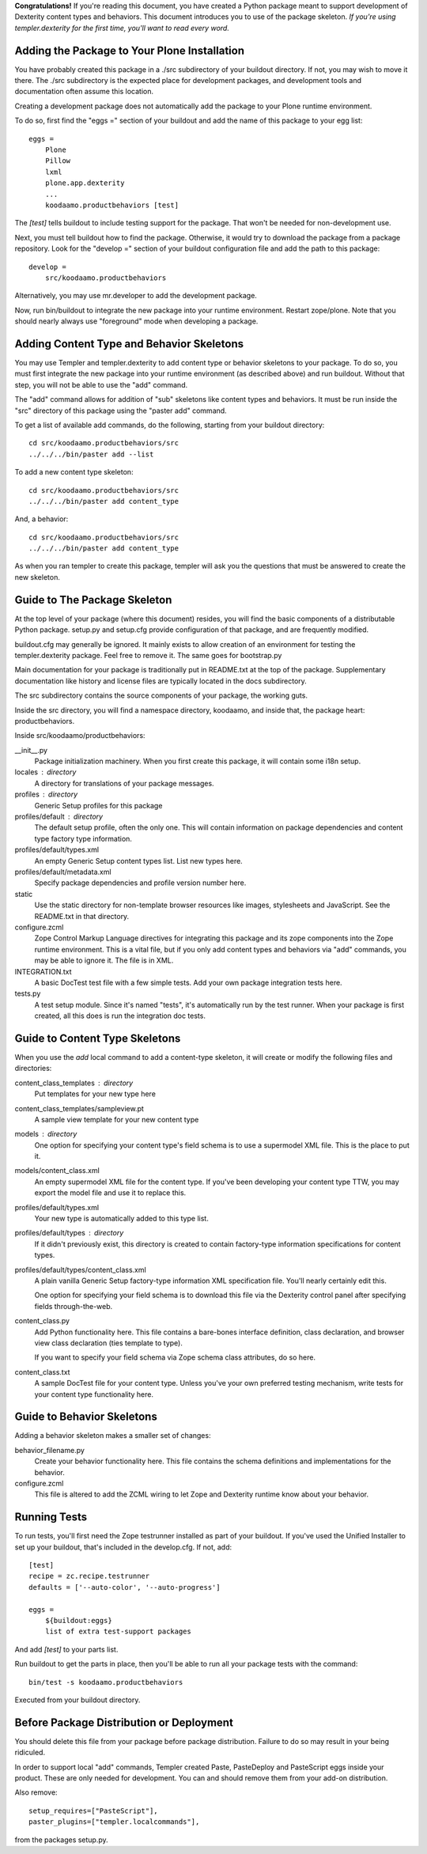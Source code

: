**Congratulations!** If you're reading this document, you have created a Python
package meant to support development of Dexterity content types and behaviors.
This document introduces you to use of the package skeleton. *If you're using
templer.dexterity for the first time, you'll want to read every word.*

Adding the Package to Your Plone Installation
=============================================

You have probably created this package in a ./src subdirectory of your
buildout directory. If not, you may wish to move it there. The ./src
subdirectory is the expected place for development packages, and
development tools and documentation often assume this location.

Creating a development package does not automatically add the
package to your Plone runtime environment.

To do so, first find the
"eggs =" section of your buildout and add the name of
this package to your egg list::

    eggs =
        Plone
        Pillow
        lxml
        plone.app.dexterity
        ...
        koodaamo.productbehaviors [test]

The `[test]` tells buildout to include testing support for
the package. That won't be needed for non-development use.

Next, you must tell buildout how to find the package. Otherwise, it would try
to download the package from a package repository. Look for the "develop ="
section of your buildout configuration file and add the path to this package::

    develop =
        src/koodaamo.productbehaviors

Alternatively, you may use mr.developer to add the development package.

Now, run bin/buildout to integrate the new package into your runtime
environment. Restart zope/plone. Note that you should nearly always use
"foreground" mode when developing a package.

Adding Content Type and Behavior Skeletons
==========================================

You may use Templer and templer.dexterity to add content type or behavior
skeletons to your package. To do so, you must first integrate the new package
into your runtime environment (as described above) and run buildout. Without
that step, you will not be able to use the "add" command.

The "add" command allows for addition of "sub" skeletons like content types
and behaviors. It must be run inside the "src" directory of this package using
the "paster add" command.

To get a list of available add commands, do the following,
starting from your buildout directory::

    cd src/koodaamo.productbehaviors/src
    ../../../bin/paster add --list

To add a new content type skeleton::

    cd src/koodaamo.productbehaviors/src
    ../../../bin/paster add content_type

And, a behavior::

    cd src/koodaamo.productbehaviors/src
    ../../../bin/paster add content_type

As when you ran templer to create this package, templer will ask you the
questions that must be answered to create the new skeleton.

Guide to The Package Skeleton
=============================

At the top level of your package (where this document) resides, you will find
the basic components of a distributable Python package. setup.py and setup.cfg
provide configuration of that package, and are frequently modified.

buildout.cfg may generally be ignored. It mainly exists to allow creation
of an environment for testing the templer.dexterity package. Feel free
to remove it. The same goes for bootstrap.py

Main documentation for your package is traditionally put in README.txt
at the top of the package. Supplementary documentation like history and
license files are typically located in the docs subdirectory.

The src subdirectory contains the source components of your package,
the working guts.

Inside the src directory, you will find a namespace directory,
koodaamo, and inside that, the package heart: productbehaviors.

Inside src/koodaamo/productbehaviors:

__init__.py
    Package initialization machinery. When you first create
    this package, it will contain some i18n setup.

locales : directory
    A directory for translations of your package messages.

profiles : directory
    Generic Setup profiles for this package

profiles/default : directory
    The default setup profile, often the only one. This will contain
    information on package dependencies and content type factory
    type information.

profiles/default/types.xml
    An empty Generic Setup content types list. List new types here.

profiles/default/metadata.xml
    Specify package dependencies and profile version number here.

static
    Use the static directory for non-template browser resources like images,
    stylesheets and JavaScript. See the README.txt in that directory.

configure.zcml
    Zope Control Markup Language directives for integrating this
    package and its zope components into the Zope runtime environment.
    This is a vital file, but if you only add content types and
    behaviors via "add" commands, you may be able to ignore it.
    The file is in XML.

INTEGRATION.txt
    A basic DocTest test file with a few simple tests. Add your
    own package integration tests here.

tests.py
    A test setup module. Since it's named "tests", it's automatically
    run by the test runner. When your package is first created, all
    this does is run the integration doc tests.

Guide to Content Type Skeletons
===============================

When you use the `add` local command to add a content-type skeleton,
it will create or modify the following files and directories:

content_class_templates : directory
    Put templates for your new type here

content_class_templates/sampleview.pt
    A sample view template for your new content type

models : directory
    One option for specifying your content type's field schema
    is to use a supermodel XML file. This is the place to put it.

models/content_class.xml
    An empty supermodel XML file for the content type. If you've
    been developing your content type TTW, you may export the
    model file and use it to replace this.

profiles/default/types.xml
    Your new type is automatically added to this type list.

profiles/default/types : directory
    If it didn't previously exist, this directory is created to
    contain factory-type information specifications for content
    types.

profiles/default/types/content_class.xml
    A plain vanilla Generic Setup factory-type information XML
    specification file. You'll nearly certainly edit this.

    One option for specifying your field schema is to download
    this file via the Dexterity control panel after specifying
    fields through-the-web.

content_class.py
    Add Python functionality here. This file contains a bare-bones
    interface definition, class declaration, and browser view class
    declaration (ties template to type).

    If you want to specify your field schema via Zope schema class
    attributes, do so here.

content_class.txt
    A sample DocTest file for your content type. Unless you've your
    own preferred testing mechanism, write tests for your content
    type functionality here.


Guide to Behavior Skeletons
===========================

Adding a behavior skeleton makes a smaller set of changes:

behavior_filename.py
    Create your behavior functionality here. This file contains
    the schema definitions and implementations for the behavior.

configure.zcml
    This file is altered to add the ZCML wiring to let Zope and
    Dexterity runtime know about your behavior.

Running Tests
=============

To run tests, you'll first need the Zope testrunner installed as
part of your buildout. If you've used the Unified Installer to set
up your buildout, that's included in the develop.cfg. If not, add::

    [test]
    recipe = zc.recipe.testrunner
    defaults = ['--auto-color', '--auto-progress']

    eggs =
        ${buildout:eggs}
        list of extra test-support packages

And add `[test]` to your parts list.

Run buildout to get the parts in place, then you'll be able to
run all your package tests with the command::

    bin/test -s koodaamo.productbehaviors

Executed from your buildout directory.

Before Package Distribution or Deployment
=========================================

You should delete this file from your package before package distribution.
Failure to do so may result in your being ridiculed.

In order to support local "add" commands, Templer created Paste,
PasteDeploy and PasteScript eggs inside your product. These are only needed
for development. You can and should remove them from your add-on distribution.

Also remove::

  setup_requires=["PasteScript"],
  paster_plugins=["templer.localcommands"],

from the packages setup.py.
